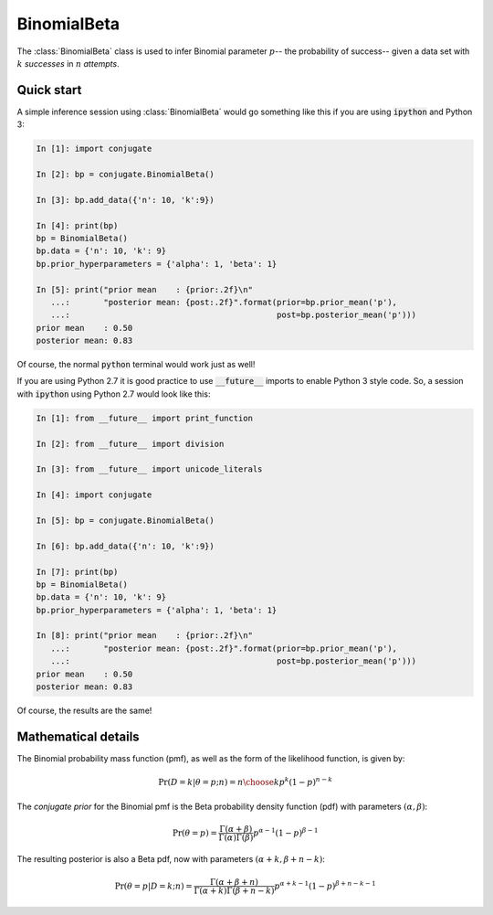 BinomialBeta
============

The :class:`BinomialBeta` class is used to infer Binomial parameter :math:`p`-- the
probability of success-- given a data set with :math:`k` *successes* in
:math:`n` *attempts*.

Quick start
-----------

A simple inference session using :class:`BinomialBeta` would go something like
this if you are using :code:`ipython` and Python 3:

.. sourcecode:: ipython

  In [1]: import conjugate

  In [2]: bp = conjugate.BinomialBeta()

  In [3]: bp.add_data({'n': 10, 'k':9})

  In [4]: print(bp)
  bp = BinomialBeta()
  bp.data = {'n': 10, 'k': 9}
  bp.prior_hyperparameters = {'alpha': 1, 'beta': 1}

  In [5]: print("prior mean    : {prior:.2f}\n"
     ...:       "posterior mean: {post:.2f}".format(prior=bp.prior_mean('p'),
     ...:                                           post=bp.posterior_mean('p')))
  prior mean    : 0.50
  posterior mean: 0.83

Of course, the normal :code:`python` terminal would work just as well!

If you are using Python 2.7 it is good practice to use :code:`__future__`
imports to enable Python 3 style code.  So, a session with :code:`ipython` using
Python 2.7 would look like this:

.. sourcecode:: ipython

  In [1]: from __future__ import print_function

  In [2]: from __future__ import division

  In [3]: from __future__ import unicode_literals

  In [4]: import conjugate

  In [5]: bp = conjugate.BinomialBeta()

  In [6]: bp.add_data({'n': 10, 'k':9})

  In [7]: print(bp)
  bp = BinomialBeta()
  bp.data = {'n': 10, 'k': 9}
  bp.prior_hyperparameters = {'alpha': 1, 'beta': 1}

  In [8]: print("prior mean    : {prior:.2f}\n"
     ...:       "posterior mean: {post:.2f}".format(prior=bp.prior_mean('p'),
     ...:                                           post=bp.posterior_mean('p')))
  prior mean    : 0.50
  posterior mean: 0.83

Of course, the results are the same!

Mathematical details
--------------------

The Binomial probability mass function (pmf), as well as the form of the
likelihood function, is given by:

.. math::

   \Pr(D=k \vert \theta=p; n) = {n \choose k} p^{k} (1-p)^{n-k}

The *conjugate prior* for the Binomial pmf is the Beta probability density
function (pdf) with parameters :math:`(\alpha, \beta)`:

.. math::

   \Pr(\theta=p) = \frac{\Gamma(\alpha + \beta)}{
                         \Gamma(\alpha) \Gamma(\beta)}
                     p^{\alpha - 1} (1 - p)^{\beta - 1}

The resulting posterior is also a Beta pdf, now with parameters
:math:`(\alpha + k, \beta + n - k)`:

.. math::

   \Pr(\theta=p \vert D=k; n) =
       \frac{\Gamma(\alpha + \beta + n)}{
                      \Gamma(\alpha + k) \Gamma(\beta + n - k)}
                      p^{\alpha + k - 1} (1 - p)^{\beta + n - k - 1}

